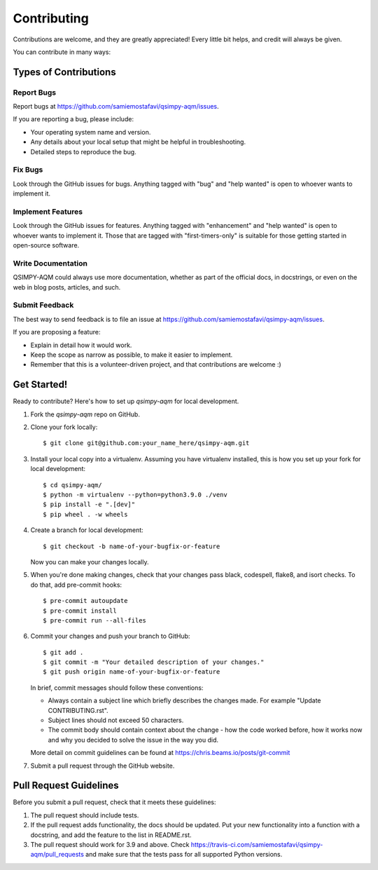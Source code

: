 .. highlight:: shell

============
Contributing
============

Contributions are welcome, and they are greatly appreciated! Every
little bit helps, and credit will always be given.

You can contribute in many ways:

Types of Contributions
----------------------

Report Bugs
~~~~~~~~~~~

Report bugs at https://github.com/samiemostafavi/qsimpy-aqm/issues.

If you are reporting a bug, please include:

* Your operating system name and version.
* Any details about your local setup that might be helpful in troubleshooting.
* Detailed steps to reproduce the bug.

Fix Bugs
~~~~~~~~

Look through the GitHub issues for bugs. Anything tagged with "bug"
and "help wanted" is open to whoever wants to implement it.

Implement Features
~~~~~~~~~~~~~~~~~~

Look through the GitHub issues for features. Anything tagged with "enhancement"
and "help wanted" is open to whoever wants to implement it. Those that are
tagged with "first-timers-only" is suitable for those getting started in open-source software.

Write Documentation
~~~~~~~~~~~~~~~~~~~

QSIMPY-AQM could always use more documentation, whether as part of the
official docs, in docstrings, or even on the web in blog posts,
articles, and such.

Submit Feedback
~~~~~~~~~~~~~~~

The best way to send feedback is to file an issue at https://github.com/samiemostafavi/qsimpy-aqm/issues.

If you are proposing a feature:

* Explain in detail how it would work.
* Keep the scope as narrow as possible, to make it easier to implement.
* Remember that this is a volunteer-driven project, and that contributions
  are welcome :)

Get Started!
------------

Ready to contribute? Here's how to set up `qsimpy-aqm` for local development.

1. Fork the `qsimpy-aqm` repo on GitHub.
2. Clone your fork locally::

    $ git clone git@github.com:your_name_here/qsimpy-aqm.git

3. Install your local copy into a virtualenv. Assuming you have virtualenv installed, this is how you set up your fork for local development::

    $ cd qsimpy-aqm/
    $ python -m virtualenv --python=python3.9.0 ./venv
    $ pip install -e ".[dev]"
    $ pip wheel . -w wheels

4. Create a branch for local development::

    $ git checkout -b name-of-your-bugfix-or-feature

   Now you can make your changes locally.

5. When you're done making changes, check that your changes pass black, codespell, flake8, and isort checks. To do that, add pre-commit hooks::

    $ pre-commit autoupdate
    $ pre-commit install
    $ pre-commit run --all-files

6. Commit your changes and push your branch to GitHub::

    $ git add .
    $ git commit -m "Your detailed description of your changes."
    $ git push origin name-of-your-bugfix-or-feature

   In brief, commit messages should follow these conventions:
       
   * Always contain a subject line which briefly describes the changes made. For example "Update CONTRIBUTING.rst".
   * Subject lines should not exceed 50 characters.
   * The commit body should contain context about the change - how the code worked before, how it works now and why you decided to solve the issue in the way you did.

   More detail on commit guidelines can be found at https://chris.beams.io/posts/git-commit

7. Submit a pull request through the GitHub website.

Pull Request Guidelines
-----------------------

Before you submit a pull request, check that it meets these guidelines:

1. The pull request should include tests.
2. If the pull request adds functionality, the docs should be updated. Put
   your new functionality into a function with a docstring, and add the
   feature to the list in README.rst.
3. The pull request should work for 3.9 and above. Check
   https://travis-ci.com/samiemostafavi/qsimpy-aqm/pull_requests
   and make sure that the tests pass for all supported Python versions.
